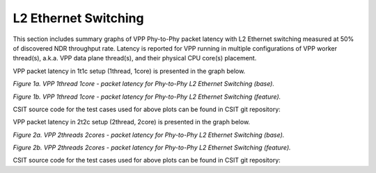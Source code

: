 L2 Ethernet Switching
=====================

This section includes summary graphs of VPP Phy-to-Phy packet latency
with L2 Ethernet switching measured at 50% of discovered NDR throughput
rate. Latency is reported for VPP running in multiple configurations of
VPP worker thread(s), a.k.a. VPP data plane thread(s), and their
physical CPU core(s) placement.

VPP packet latency in 1t1c setup (1thread, 1core) is presented in the graph below.

.. raw:: html

    <iframe width="700" height="1000" frameborder="0" scrolling="no" src="../../_static/vpp/64B-1t1c-l2-sel1-ndrdisc-lat50.html"></iframe>

.. raw:: latex

    \begin{figure}[H]
        \centering
            \graphicspath{{../_build/_static/vpp/}}
            \includegraphics[clip, trim=0cm 8cm 5cm 0cm, width=0.70\textwidth]{64B-1t1c-l2-sel1-ndrdisc-lat50}
            \label{fig:64B-1t1c-l2-sel1-ndrdisc-lat50}
    \end{figure}

*Figure 1a. VPP 1thread 1core - packet latency for Phy-to-Phy L2 Ethernet
Switching (base).*

.. raw:: html

    <iframe width="700" height="1000" frameborder="0" scrolling="no" src="../../_static/vpp/64B-1t1c-l2-sel2-ndrdisc-lat50.html"></iframe>

.. raw:: latex

    \begin{figure}[H]
        \centering
            \graphicspath{{../_build/_static/vpp/}}
            \includegraphics[clip, trim=0cm 8cm 5cm 0cm, width=0.70\textwidth]{64B-1t1c-l2-sel2-ndrdisc-lat50}
            \label{fig:64B-1t1c-l2-sel2-ndrdisc-lat50.html}
    \end{figure}

*Figure 1b. VPP 1thread 1core - packet latency for Phy-to-Phy L2 Ethernet
Switching (feature).*

CSIT source code for the test cases used for above plots can be found in CSIT
git repository:

.. only:: html

   .. program-output:: cd ../../../../../ && set -x && cd tests/vpp/perf/l2 && grep -E "64B-1t1c-(eth|dot1q|dot1ad)-(l2xcbase|l2bdbasemaclrn)-(iacl50-state(ful|less)-flows10k.*|oacl50-state(ful|less)-flows10k.*|eth.*)*ndrdisc" *
      :shell:

.. only:: latex

   .. code-block:: bash

      $ cd tests/vpp/perf/l2
      $ grep -E "64B-1t1c-(eth|dot1q|dot1ad)-(l2xcbase|l2bdbasemaclrn)-(iacl50-state(ful|less)-flows10k.*|oacl50-state(ful|less)-flows10k.*|eth.*)*ndrdisc" *

VPP packet latency in 2t2c setup (2thread, 2core) is presented in the graph below.

.. raw:: html

    <iframe width="700" height="1000" frameborder="0" scrolling="no" src="../../_static/vpp/64B-2t2c-l2-sel1-ndrdisc-lat50.html"></iframe>

.. raw:: latex

    \begin{figure}[H]
        \centering
            \graphicspath{{../_build/_static/vpp/}}
            \includegraphics[clip, trim=0cm 8cm 5cm 0cm, width=0.70\textwidth]{64B-2t2c-l2-sel1-ndrdisc-lat50}
            \label{fig:64B-2t2c-l2-sel1-ndrdisc-lat50}
    \end{figure}

*Figure 2a. VPP 2threads 2cores - packet latency for Phy-to-Phy L2 Ethernet
Switching (base).*

.. raw:: html

    <iframe width="700" height="1000" frameborder="0" scrolling="no" src="../../_static/vpp/64B-2t2c-l2-sel2-ndrdisc-lat50.html"></iframe>

.. raw:: latex

    \begin{figure}[H]
        \centering
            \graphicspath{{../_build/_static/vpp/}}
            \includegraphics[clip, trim=0cm 8cm 5cm 0cm, width=0.70\textwidth]{64B-2t2c-l2-sel2-ndrdisc-lat50}
            \label{fig:64B-2t2c-l2-sel2-ndrdisc-lat50}
    \end{figure}

*Figure 2b. VPP 2threads 2cores - packet latency for Phy-to-Phy L2 Ethernet
Switching (feature).*

CSIT source code for the test cases used for above plots can be found in CSIT
git repository:

.. only:: html

   .. program-output:: cd ../../../../../ && set -x && cd tests/vpp/perf/l2 && grep -E "64B-1t1c-(eth|dot1q|dot1ad)-(l2xcbase|l2bdbasemaclrn)-(iacl50-state(ful|less)-flows10k.*|oacl50-state(ful|less)-flows10k.*|eth.*)*ndrdisc" *
      :shell:

.. only:: latex

   .. code-block:: bash

      $ cd tests/vpp/perf/l2
      $ grep -E "64B-1t1c-(eth|dot1q|dot1ad)-(l2xcbase|l2bdbasemaclrn)-(iacl50-state(ful|less)-flows10k.*|oacl50-state(ful|less)-flows10k.*|eth.*)*ndrdisc" *
